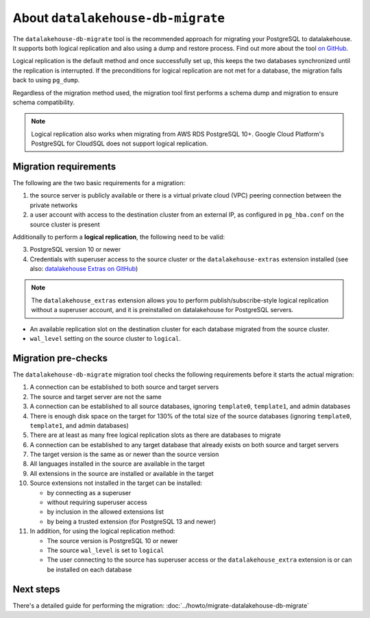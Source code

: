 About ``datalakehouse-db-migrate``
==========================

The ``datalakehouse-db-migrate`` tool is the recommended approach for migrating your PostgreSQL to datalakehouse. It supports both logical replication and also using a dump and restore process. Find out more about the tool `on GitHub <https://github.com/datalakehouse/datalakehouse-db-migrate>`_.

Logical replication is the default method and once successfully set up, this keeps the two databases synchronized until the replication is interrupted. If the preconditions for logical replication are not met for a database, the migration falls back to using ``pg_dump``.

Regardless of the migration method used, the migration tool first performs a schema dump and migration to ensure schema compatibility.

.. Note::
    Logical replication also works when migrating from AWS RDS PostgreSQL 10+. Google Cloud Platform's PostgreSQL for CloudSQL does not support logical replication.

.. _datalakehouse-db-migrate-migration-requirements:

Migration requirements
''''''''''''''''''''''

The following are the two basic requirements for a migration:

1. the source server is publicly available or there is a virtual private cloud (VPC) peering connection between the private networks
2. a user account with access to the destination cluster from an external IP, as configured in ``pg_hba.conf`` on the source cluster is present

Additionally to perform a **logical replication**, the following need to be valid:

3. PostgreSQL version 10 or newer
4. Credentials with superuser access to the source cluster or the ``datalakehouse-extras`` extension installed (see also: `datalakehouse Extras on GitHub <https://github.com/datalakehouse/datalakehouse-extras>`_)

.. Note::
    The ``datalakehouse_extras``  extension allows you to perform publish/subscribe-style logical replication without a superuser account, and it is preinstalled on datalakehouse for PostgreSQL servers.

* An available replication slot on the destination cluster for each database migrated from the source cluster.
* ``wal_level`` setting on the source cluster to ``logical``.

Migration pre-checks
''''''''''''''''''''

The ``datalakehouse-db-migrate`` migration tool checks the following requirements before it starts the actual migration:

1. A connection can be established to both source and target servers
2. The source and target server are not the same
3. A connection can be established to all source databases, ignoring ``template0``, ``template1``, and admin databases
4. There is enough disk space on the target for 130% of the total size of the source databases (ignoring ``template0``, ``template1``, and admin databases)
5. There are at least as many free logical replication slots as there are databases to migrate
6. A connection can be established to any target database that already exists on both source and target servers
7. The target version is the same as or newer than the source version
8. All languages installed in the source are available in the target
9. All extensions in the source are installed or available in the target
10. Source extensions not installed in the target can be installed:

    - by connecting as a superuser
    - without requiring superuser access
    - by inclusion in the allowed extensions list
    - by being a trusted extension (for PostgreSQL 13 and newer)

11. In addition, for using the logical replication method:

    - The source version is PostgreSQL 10 or newer
    - The source ``wal_level`` is set to ``logical``
    - The user connecting to the source has superuser access or the ``datalakehouse_extra`` extension is or can be installed on each database

Next steps
''''''''''

There's a detailed guide for performing the migration: :doc:`../howto/migrate-datalakehouse-db-migrate`
